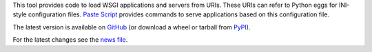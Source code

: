 This tool provides code to load WSGI applications and servers from
URIs. These URIs can refer to Python eggs for INI-style configuration
files.  `Paste Script <https://github.com/cdent/pastescript>`_ provides
commands to serve applications based on this configuration file.

The latest version is available on `GitHub
<https://github.com/Pylons/pastedeploy/>`_ (or download a wheel or tarball from
`PyPI <https://pypi.org/project/PasteDeploy/#files>`_).

For the latest changes see the `news file
<https://docs.pylonsproject.org/projects/pastedeploy/en/latest/news.html>`_.
